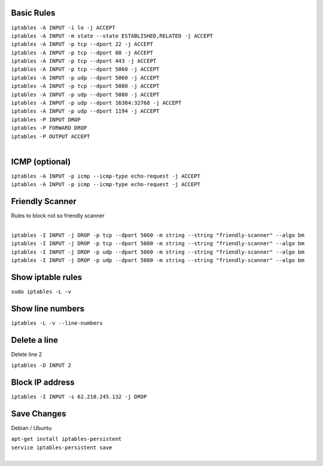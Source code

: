 .. image:: _static/images/logo.png
   :width: 40px
   :alt: Fusionpbx
   :target: https://github.com/fusionpbx/fusionpbx-docs

Basic Rules
===========

| ``iptables -A INPUT -i lo -j ACCEPT``

| ``iptables -A INPUT -m state --state ESTABLISHED,RELATED -j ACCEPT``

| ``iptables -A INPUT -p tcp --dport 22 -j ACCEPT``

| ``iptables -A INPUT -p tcp --dport 80 -j ACCEPT``

| ``iptables -A INPUT -p tcp --dport 443 -j ACCEPT``

| ``iptables -A INPUT -p tcp --dport 5060 -j ACCEPT``

| ``iptables -A INPUT -p udp --dport 5060 -j ACCEPT``

| ``iptables -A INPUT -p tcp --dport 5080 -j ACCEPT``

| ``iptables -A INPUT -p udp --dport 5080 -j ACCEPT``

| ``iptables -A INPUT -p udp --dport 16384:32768 -j ACCEPT``

| ``iptables -A INPUT -p udp --dport 1194 -j ACCEPT``

| ``iptables -P INPUT DROP``

| ``iptables -P FORWARD DROP``

| ``iptables -P OUTPUT ACCEPT``
|

ICMP (optional)
===============

| ``iptables -A INPUT -p icmp --icmp-type echo-request -j ACCEPT``
| ``iptables -A INPUT -p icmp --icmp-type echo-request -j ACCEPT``


Friendly Scanner
================

Rules to block not so friendly scanner

|
| ``iptables -I INPUT -j DROP -p tcp --dport 5060 -m string --string "friendly-scanner" --algo bm``
| ``iptables -I INPUT -j DROP -p tcp --dport 5080 -m string --string "friendly-scanner" --algo bm``
| ``iptables -I INPUT -j DROP -p udp --dport 5060 -m string --string "friendly-scanner" --algo bm``
| ``iptables -I INPUT -j DROP -p udp --dport 5080 -m string --string "friendly-scanner" --algo bm``

Show iptable rules
==================

| ``sudo iptables -L -v``

Show line numbers
=================

| ``iptables -L -v --line-numbers``

Delete a line
=============

Delete line 2

| ``iptables -D INPUT 2``

Block IP address
================

| ``iptables -I INPUT -s 62.210.245.132 -j DROP``

Save Changes
============

Debian / Ubuntu

| ``apt-get install iptables-persistent``
| ``service iptables-persistent save``
|
